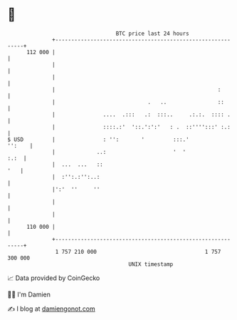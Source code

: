 * 👋

#+begin_example
                                     BTC price last 24 hours                    
                 +------------------------------------------------------------+ 
         112 000 |                                                            | 
                 |                                                            | 
                 |                                                            | 
                 |                                                   :        | 
                 |                             .   ..                ::       | 
                 |               ....  .:::   .:  :::..     .:.:.  :::: .     | 
                 |               ::::.:'  '::.':':'   : .  ::'''':::' :.:     | 
   $ USD         |               : '':       '         :::.'           '':    | 
                 |             ..:                     '  '              :.:  | 
                 |  ...  ...   ::                                         '   | 
                 |  :'':.:'':..:                                              | 
                 |':'  ''     ''                                              | 
                 |                                                            | 
                 |                                                            | 
         110 000 |                                                            | 
                 +------------------------------------------------------------+ 
                  1 757 210 000                                  1 757 300 000  
                                         UNIX timestamp                         
#+end_example
📈 Data provided by CoinGecko

🧑‍💻 I'm Damien

✍️ I blog at [[https://www.damiengonot.com][damiengonot.com]]
